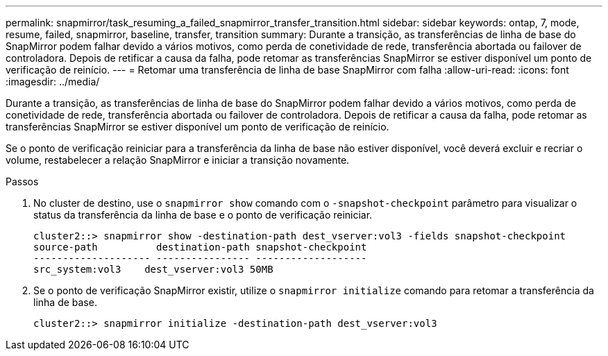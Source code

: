 ---
permalink: snapmirror/task_resuming_a_failed_snapmirror_transfer_transition.html 
sidebar: sidebar 
keywords: ontap, 7, mode, resume, failed, snapmirror, baseline, transfer, transition 
summary: Durante a transição, as transferências de linha de base do SnapMirror podem falhar devido a vários motivos, como perda de conetividade de rede, transferência abortada ou failover de controladora. Depois de retificar a causa da falha, pode retomar as transferências SnapMirror se estiver disponível um ponto de verificação de reinício. 
---
= Retomar uma transferência de linha de base SnapMirror com falha
:allow-uri-read: 
:icons: font
:imagesdir: ../media/


[role="lead"]
Durante a transição, as transferências de linha de base do SnapMirror podem falhar devido a vários motivos, como perda de conetividade de rede, transferência abortada ou failover de controladora. Depois de retificar a causa da falha, pode retomar as transferências SnapMirror se estiver disponível um ponto de verificação de reinício.

Se o ponto de verificação reiniciar para a transferência da linha de base não estiver disponível, você deverá excluir e recriar o volume, restabelecer a relação SnapMirror e iniciar a transição novamente.

.Passos
. No cluster de destino, use o `snapmirror show` comando com o `-snapshot-checkpoint` parâmetro para visualizar o status da transferência da linha de base e o ponto de verificação reiniciar.
+
[listing]
----
cluster2::> snapmirror show -destination-path dest_vserver:vol3 -fields snapshot-checkpoint
source-path          destination-path snapshot-checkpoint
-------------------- ---------------- -------------------
src_system:vol3    dest_vserver:vol3 50MB
----
. Se o ponto de verificação SnapMirror existir, utilize o `snapmirror initialize` comando para retomar a transferência da linha de base.
+
[listing]
----
cluster2::> snapmirror initialize -destination-path dest_vserver:vol3
----

